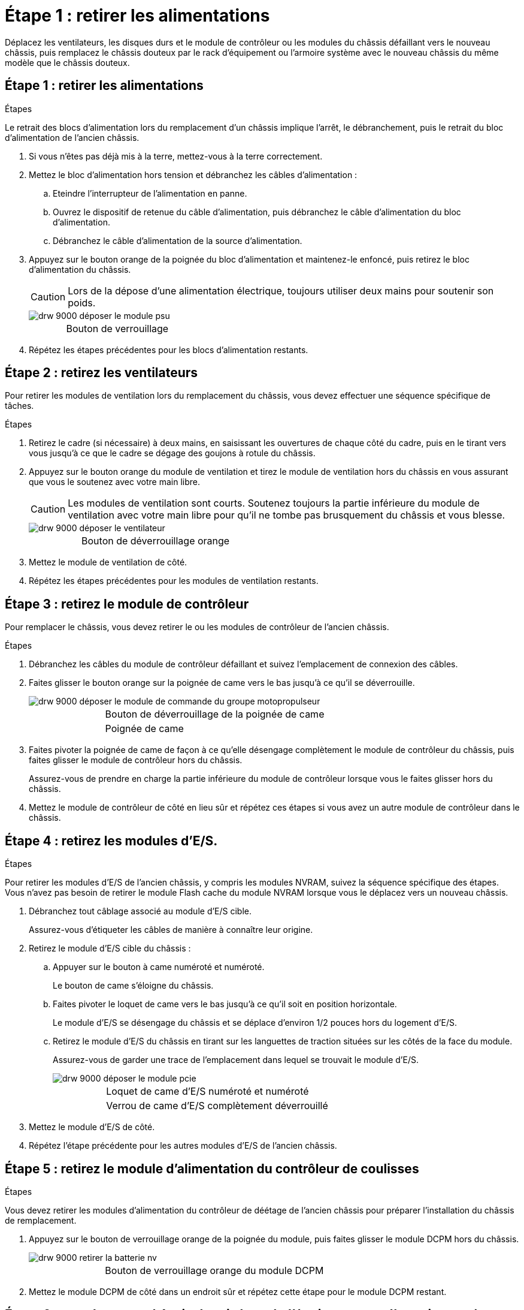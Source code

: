 = Étape 1 : retirer les alimentations
:allow-uri-read: 


Déplacez les ventilateurs, les disques durs et le module de contrôleur ou les modules du châssis défaillant vers le nouveau châssis, puis remplacez le châssis douteux par le rack d'équipement ou l'armoire système avec le nouveau châssis du même modèle que le châssis douteux.



== Étape 1 : retirer les alimentations

.Étapes
Le retrait des blocs d'alimentation lors du remplacement d'un châssis implique l'arrêt, le débranchement, puis le retrait du bloc d'alimentation de l'ancien châssis.

. Si vous n'êtes pas déjà mis à la terre, mettez-vous à la terre correctement.
. Mettez le bloc d'alimentation hors tension et débranchez les câbles d'alimentation :
+
.. Eteindre l'interrupteur de l'alimentation en panne.
.. Ouvrez le dispositif de retenue du câble d'alimentation, puis débranchez le câble d'alimentation du bloc d'alimentation.
.. Débranchez le câble d'alimentation de la source d'alimentation.


. Appuyez sur le bouton orange de la poignée du bloc d'alimentation et maintenez-le enfoncé, puis retirez le bloc d'alimentation du châssis.
+

CAUTION: Lors de la dépose d'une alimentation électrique, toujours utiliser deux mains pour soutenir son poids.

+
image::../media/drw_9000_remove_install_psu_module.gif[drw 9000 déposer le module psu]

+
[cols="1,3"]
|===


 a| 
image:../media/legend_icon_01.png[""]
| Bouton de verrouillage 
|===
. Répétez les étapes précédentes pour les blocs d'alimentation restants.




== Étape 2 : retirez les ventilateurs

Pour retirer les modules de ventilation lors du remplacement du châssis, vous devez effectuer une séquence spécifique de tâches.

.Étapes
. Retirez le cadre (si nécessaire) à deux mains, en saisissant les ouvertures de chaque côté du cadre, puis en le tirant vers vous jusqu'à ce que le cadre se dégage des goujons à rotule du châssis.
. Appuyez sur le bouton orange du module de ventilation et tirez le module de ventilation hors du châssis en vous assurant que vous le soutenez avec votre main libre.
+

CAUTION: Les modules de ventilation sont courts. Soutenez toujours la partie inférieure du module de ventilation avec votre main libre pour qu'il ne tombe pas brusquement du châssis et vous blesse.

+
image::../media/drw_9000_remove_install_fan.png[drw 9000 déposer le ventilateur]

+
[cols="1,3"]
|===


 a| 
image:../media/legend_icon_01.png[""]
| Bouton de déverrouillage orange 
|===
. Mettez le module de ventilation de côté.
. Répétez les étapes précédentes pour les modules de ventilation restants.




== Étape 3 : retirez le module de contrôleur

Pour remplacer le châssis, vous devez retirer le ou les modules de contrôleur de l'ancien châssis.

.Étapes
. Débranchez les câbles du module de contrôleur défaillant et suivez l'emplacement de connexion des câbles.
. Faites glisser le bouton orange sur la poignée de came vers le bas jusqu'à ce qu'il se déverrouille.
+
image::../media/drw_9000_remove_pcm.png[drw 9000 déposer le module de commande du groupe motopropulseur]

+
[cols="1,3"]
|===


 a| 
image:../media/legend_icon_01.png[""]
| Bouton de déverrouillage de la poignée de came 


 a| 
image:../media/legend_icon_02.png[""]
 a| 
Poignée de came

|===
. Faites pivoter la poignée de came de façon à ce qu'elle désengage complètement le module de contrôleur du châssis, puis faites glisser le module de contrôleur hors du châssis.
+
Assurez-vous de prendre en charge la partie inférieure du module de contrôleur lorsque vous le faites glisser hors du châssis.

. Mettez le module de contrôleur de côté en lieu sûr et répétez ces étapes si vous avez un autre module de contrôleur dans le châssis.




== Étape 4 : retirez les modules d'E/S.

.Étapes
Pour retirer les modules d'E/S de l'ancien châssis, y compris les modules NVRAM, suivez la séquence spécifique des étapes. Vous n'avez pas besoin de retirer le module Flash cache du module NVRAM lorsque vous le déplacez vers un nouveau châssis.

. Débranchez tout câblage associé au module d'E/S cible.
+
Assurez-vous d'étiqueter les câbles de manière à connaître leur origine.

. Retirez le module d'E/S cible du châssis :
+
.. Appuyer sur le bouton à came numéroté et numéroté.
+
Le bouton de came s'éloigne du châssis.

.. Faites pivoter le loquet de came vers le bas jusqu'à ce qu'il soit en position horizontale.
+
Le module d'E/S se désengage du châssis et se déplace d'environ 1/2 pouces hors du logement d'E/S.

.. Retirez le module d'E/S du châssis en tirant sur les languettes de traction situées sur les côtés de la face du module.
+
Assurez-vous de garder une trace de l'emplacement dans lequel se trouvait le module d'E/S.

+
image::../media/drw_9000_remove_pcie_module.png[drw 9000 déposer le module pcie]

+
[cols="1,3"]
|===


 a| 
image:../media/legend_icon_01.png[""]
| Loquet de came d'E/S numéroté et numéroté 


 a| 
image:../media/legend_icon_02.png[""]
 a| 
Verrou de came d'E/S complètement déverrouillé

|===


. Mettez le module d'E/S de côté.
. Répétez l'étape précédente pour les autres modules d'E/S de l'ancien châssis.




== Étape 5 : retirez le module d'alimentation du contrôleur de coulisses

.Étapes
Vous devez retirer les modules d'alimentation du contrôleur de déétage de l'ancien châssis pour préparer l'installation du châssis de remplacement.

. Appuyez sur le bouton de verrouillage orange de la poignée du module, puis faites glisser le module DCPM hors du châssis.
+
image::../media/drw_9000_remove_nv_battery.png[drw 9000 retirer la batterie nv]

+
[cols="1,3"]
|===


 a| 
image:../media/legend_icon_01.png[""]
| Bouton de verrouillage orange du module DCPM 
|===
. Mettez le module DCPM de côté dans un endroit sûr et répétez cette étape pour le module DCPM restant.




== Étape 6 : remplacer un châssis depuis le rack d'équipement ou l'armoire système

.Étapes
Vous devez retirer le châssis existant du rack ou de l'armoire système de l'équipement avant de pouvoir installer le châssis de remplacement.

. Retirez les vis des points de montage du châssis.
+

NOTE: Si le système se trouve dans une armoire système, il peut être nécessaire de retirer le support d'arrimage arrière.

. A l'aide de deux ou trois personnes, faites glisser l'ancien châssis hors des rails du rack dans une armoire système ou des supports _L_ dans un rack d'équipement, puis mettez-le de côté.
. Si vous n'êtes pas déjà mis à la terre, mettez-vous à la terre correctement.
. De deux à trois personnes, installez le châssis de remplacement dans le rack ou l'armoire système en guidant le châssis sur les rails de rack d'une armoire système ou sur les supports _L_ dans un rack d'équipement.
. Faites glisser le châssis complètement dans le rack de l'équipement ou l'armoire système.
. Fixez l'avant du châssis sur le rack ou l'armoire système de l'équipement à l'aide des vis que vous avez retirées de l'ancien châssis.
. Fixez l'arrière du châssis sur le rack de l'équipement ou l'armoire système.
. Si vous utilisez les supports de gestion des câbles, retirez-les de l'ancien châssis, puis installez-les sur le châssis de remplacement.
. Si ce n'est déjà fait, installez le cadre.




== Étape 7 : déplacez le module LED USB vers le nouveau châssis

.Étapes
Une fois le nouveau châssis installé dans le rack ou l'armoire, vous devez déplacer le module de LED USB de l'ancien châssis vers le nouveau châssis.

. Repérez le module de voyants USB à l'avant de l'ancien châssis, directement sous les baies d'alimentation.
. Appuyez sur le bouton de verrouillage noir situé sur le côté droit du module pour libérer le module du châssis, puis faites-le glisser hors de l'ancien châssis.
. Alignez les bords du module avec la baie LED USB située en bas à l'avant du châssis de remplacement, puis poussez doucement le module jusqu'à ce qu'il s'enclenche.




== Étape 8 : installez le module d'alimentation du contrôleur de déétage lors du remplacement du châssis

.Étapes
Une fois le châssis de remplacement installé dans le rack ou l'armoire système, vous devez réinstaller les modules d'alimentation du contrôleur.

. Alignez l'extrémité du module DCPM avec l'ouverture du châssis, puis faites-le glisser doucement dans le châssis jusqu'à ce qu'il s'enclenche.
+

NOTE: Le module et l'emplacement sont munis d'un clé. Ne forcez pas le module dans l'ouverture. Si le module ne se place pas facilement, réalignez-le et faites-le glisser dans le châssis.

. Répéter cette étape pour le module DCPM restant.




== Étape 9 : installez les ventilateurs dans le châssis

.Étapes
Pour installer les modules de ventilation lors du remplacement du châssis, vous devez effectuer une séquence spécifique de tâches.

. Alignez les bords du module de ventilateur de remplacement avec l'ouverture du châssis, puis faites-le glisser dans le châssis jusqu'à ce qu'il s'enclenche.
+
Lorsqu'il est inséré dans un système sous tension, le voyant d'avertissement orange clignote quatre fois lorsque le module de ventilation est correctement inséré dans le châssis.

. Répétez ces étapes pour les autres modules de ventilation.
. Alignez le cadre avec les goujons à rotule, puis poussez doucement le cadre sur les goujons à rotule.




== Étape 10 : installez les modules d'E/S.

.Étapes
Pour installer des modules d'E/S, y compris les modules NVRAM/Flash cache de l'ancien châssis, suivez la séquence spécifique des étapes.

Vous devez installer le châssis pour pouvoir installer les modules d'E/S dans les emplacements correspondants du nouveau châssis.

. Une fois le châssis de remplacement installé dans le rack ou l'armoire, installez les modules d'E/S dans leurs emplacements correspondants dans le châssis de remplacement en faisant glisser doucement le module d'E/S dans son logement jusqu'à ce que le loquet de came d'E/S numéroté et numéroté commence à s'engager, Puis poussez le loquet de came d'E/S complètement vers le haut pour verrouiller le module en place.
. Recâblage du module d'E/S, si nécessaire.
. Répétez l'étape précédente pour les modules d'E/S restants que vous mettez de côté.
+

NOTE: Si l'ancien châssis est doté de panneaux d'E/S vides, déplacez-les vers le châssis de remplacement à ce stade.





== Étape 11 : installer les blocs d'alimentation

.Étapes
L'installation des blocs d'alimentation lors du remplacement d'un châssis implique l'installation des blocs d'alimentation dans le châssis de remplacement et le raccordement à la source d'alimentation.

. À l'aide des deux mains, soutenez et alignez les bords du bloc d'alimentation avec l'ouverture du châssis du système, puis poussez doucement le bloc d'alimentation dans le châssis jusqu'à ce qu'il s'enclenche.
+
Les blocs d'alimentation sont munis de clés et ne peuvent être installés qu'une seule fois.

+

NOTE: Ne pas exercer de force excessive lors du glissement du bloc d'alimentation dans le système. Vous pouvez endommager le connecteur.

. Rebranchez le câble d'alimentation et fixez-le au bloc d'alimentation à l'aide du mécanisme de verrouillage du câble d'alimentation.
+

NOTE: Connectez uniquement le câble d'alimentation au bloc d'alimentation. Ne connectez pas le câble d'alimentation à une source d'alimentation pour le moment.

. Répétez les étapes précédentes pour les blocs d'alimentation restants.




== Étape 12 : installer le contrôleur

.Étapes
Après avoir installé le module de contrôleur et tous les autres composants dans le nouveau châssis, démarrez-le.

. Alignez l'extrémité du module de contrôleur avec l'ouverture du châssis, puis poussez doucement le module de contrôleur à mi-course dans le système.
+

NOTE: N'insérez pas complètement le module de contrôleur dans le châssis tant qu'il n'y a pas été demandé.

. Recâblage de la console sur le module contrôleur, puis reconnexion du port de gestion.
. Connectez les blocs d'alimentation à différentes sources d'alimentation, puis mettez-les sous tension.
. Avec la poignée de came en position ouverte, faites glisser le module de contrôleur dans le châssis et enfoncez fermement le module de contrôleur jusqu'à ce qu'il rencontre le fond de panier et soit bien en place, puis fermez la poignée de came jusqu'à ce qu'il s'enclenche en position verrouillée.
+

NOTE: N'appliquez pas une force excessive lorsque vous faites glisser le module de contrôleur dans le châssis ; vous risquez d'endommager les connecteurs.

+
Le module de contrôleur commence à démarrer dès qu'il est complètement inséré dans le châssis.

. Répétez la procédure précédente pour installer le second contrôleur dans le nouveau châssis.
. Démarrer chaque nœud en mode maintenance :
+
.. Au fur et à mesure que chaque nœud démarre, appuyez sur `Ctrl-C` pour interrompre le processus de démarrage lorsque le message s'affiche `Press Ctrl-C for Boot Menu`.
+

NOTE: Si l'invite et les modules de contrôleur ne s'affichent pas sur ONTAP, entrez `halt`, Puis à l'invite DU CHARGEUR, entrez `boot_ontap`, appuyez sur `Ctrl-C` lorsque vous y êtes invité, puis répétez cette étape.

.. Dans le menu de démarrage, sélectionner l'option pour le mode maintenance.



